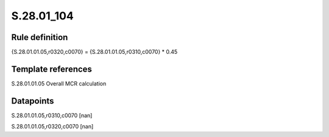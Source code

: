 ===========
S.28.01_104
===========

Rule definition
---------------

{S.28.01.01.05,r0320,c0070} = {S.28.01.01.05,r0310,c0070} * 0.45


Template references
-------------------

S.28.01.01.05 Overall MCR calculation


Datapoints
----------

S.28.01.01.05,r0310,c0070 [nan]

S.28.01.01.05,r0320,c0070 [nan]



